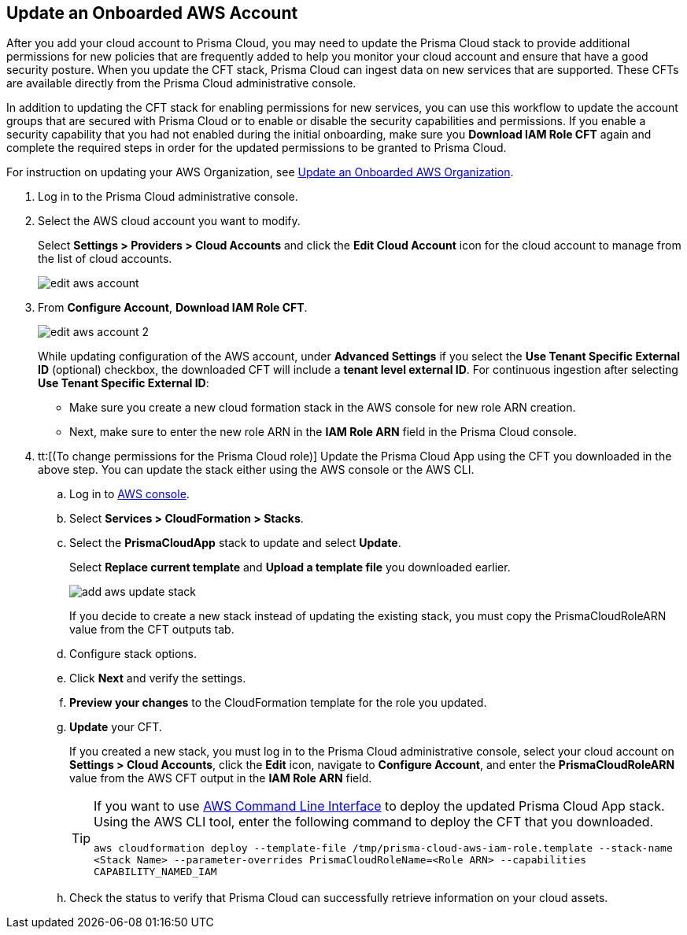 :topic_type: task
[.task]

== Update an Onboarded AWS Account
// Update the account groups and/or security capabilities that are secured with Prisma Cloud.

After you add your cloud account to Prisma Cloud, you may need to update the Prisma Cloud stack to provide additional permissions for new policies that are frequently added to help you monitor your cloud account and ensure that have a good security posture. When you update the CFT stack, Prisma Cloud can ingest data on new services that are supported. These CFTs are available directly from the Prisma Cloud administrative console. 

In addition to updating the CFT stack for enabling permissions for new services, you can use this workflow to update the account groups that are secured with Prisma Cloud or to enable or disable the security capabilities and permissions. If you enable a security capability that you had not enabled during the initial onboarding, make sure you *Download IAM Role CFT* again and complete the required steps in order for the updated permissions to be granted to Prisma Cloud.

For instruction on updating your AWS Organization, see xref:update-aws-org.adoc[Update an Onboarded AWS Organization].

[.procedure]
. Log in to the Prisma Cloud administrative console.

. Select the AWS cloud account you want to modify.
+
Select *Settings > Providers > Cloud Accounts* and click the *Edit Cloud Account* icon for the cloud account to manage from the list of cloud accounts.
+
image::connect/edit-aws-account.png[]

. From *Configure Account*, *Download IAM Role CFT*.
+
image::connect/edit-aws-account-2.png[]
+
While updating configuration of the AWS account, under *Advanced Settings* if you select the *Use Tenant Specific External ID* (optional) checkbox, the downloaded CFT will include a *tenant level external ID*. For continuous ingestion after selecting *Use Tenant Specific External ID*:
+
* Make sure you create a new cloud formation stack in the AWS console for new role ARN creation.
* Next, make sure to enter the new role ARN in the *IAM Role ARN* field in the Prisma Cloud console.

. tt:[(To change permissions for the Prisma Cloud role)] Update the Prisma Cloud App using the CFT you downloaded in the above step. You can update the stack either using the AWS console or the AWS CLI.

.. Log in to https://aws.amazon.com/[AWS console].

.. Select *Services > CloudFormation > Stacks*.

.. Select the *PrismaCloudApp* stack to update and select *Update*.
+
Select *Replace current template* and *Upload a template file* you downloaded earlier.
+
image::connect/add-aws-update-stack.png[]
+
If you decide to create a new stack instead of updating the existing stack, you must copy the PrismaCloudRoleARN value from the CFT outputs tab.

.. Configure stack options.

.. Click *Next* and verify the settings.

.. *Preview your changes* to the CloudFormation template for the role you updated.

.. *Update* your CFT.
+
If you created a new stack, you must log in to the Prisma Cloud administrative console, select your cloud account on *Settings > Cloud Accounts*, click the *Edit* icon, navigate to *Configure Account*, and enter the *PrismaCloudRoleARN* value from the AWS CFT output in the *IAM Role ARN* field.
+
[TIP]
====
If you want to use https://aws.amazon.com/cli/[AWS Command Line Interface] to deploy the updated Prisma Cloud App stack.
Using the AWS CLI tool, enter the following command to deploy the CFT that you downloaded.

`aws cloudformation deploy --template-file /tmp/prisma-cloud-aws-iam-role.template --stack-name <Stack Name> --parameter-overrides PrismaCloudRoleName=<Role ARN> --capabilities CAPABILITY_NAMED_IAM`
====

.. Check the status to verify that Prisma Cloud can successfully retrieve information on your cloud assets.
